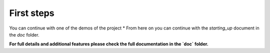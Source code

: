 First steps
===========

You can continue with one of the demos of the project
* From here on you can continue with the `starting_up` document in the
`doc` folder.

**For full details and additional features please check the full
documentation in the `doc` folder.**
